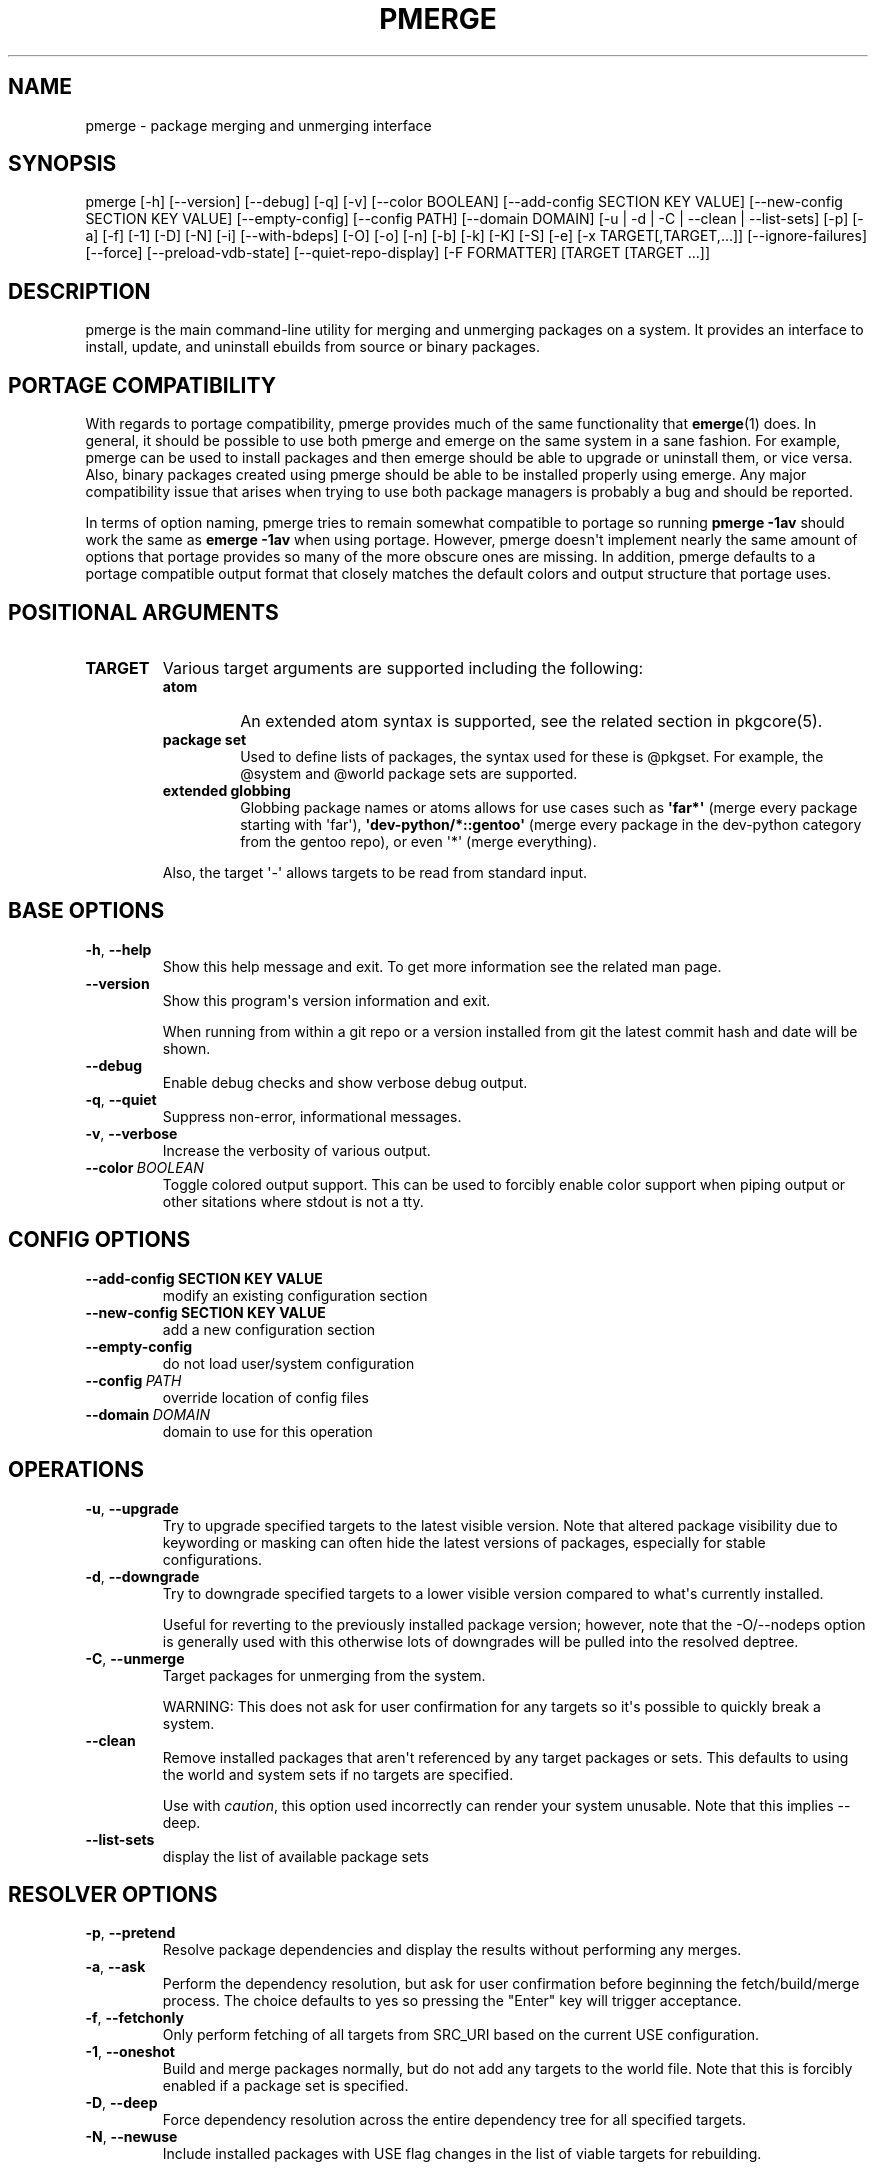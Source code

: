 .\" Man page generated from reStructuredText.
.
.TH "PMERGE" "1" "Dec 20, 2019" "0.10.9" "pkgcore"
.SH NAME
pmerge \- package merging and unmerging interface
.
.nr rst2man-indent-level 0
.
.de1 rstReportMargin
\\$1 \\n[an-margin]
level \\n[rst2man-indent-level]
level margin: \\n[rst2man-indent\\n[rst2man-indent-level]]
-
\\n[rst2man-indent0]
\\n[rst2man-indent1]
\\n[rst2man-indent2]
..
.de1 INDENT
.\" .rstReportMargin pre:
. RS \\$1
. nr rst2man-indent\\n[rst2man-indent-level] \\n[an-margin]
. nr rst2man-indent-level +1
.\" .rstReportMargin post:
..
.de UNINDENT
. RE
.\" indent \\n[an-margin]
.\" old: \\n[rst2man-indent\\n[rst2man-indent-level]]
.nr rst2man-indent-level -1
.\" new: \\n[rst2man-indent\\n[rst2man-indent-level]]
.in \\n[rst2man-indent\\n[rst2man-indent-level]]u
..
.SH SYNOPSIS
.sp
pmerge [\-h] [\-\-version] [\-\-debug] [\-q] [\-v] [\-\-color BOOLEAN] [\-\-add\-config SECTION KEY VALUE] [\-\-new\-config SECTION KEY VALUE] [\-\-empty\-config] [\-\-config PATH] [\-\-domain DOMAIN] [\-u | \-d | \-C | \-\-clean | \-\-list\-sets] [\-p] [\-a] [\-f] [\-1] [\-D] [\-N] [\-i] [\-\-with\-bdeps] [\-O] [\-o] [\-n] [\-b] [\-k] [\-K] [\-S] [\-e] [\-x TARGET[,TARGET,...]] [\-\-ignore\-failures] [\-\-force] [\-\-preload\-vdb\-state] [\-\-quiet\-repo\-display] [\-F FORMATTER] [TARGET [TARGET ...]]
.SH DESCRIPTION
.sp
pmerge is the main command\-line utility for merging and unmerging packages on a
system. It provides an interface to install, update, and uninstall ebuilds from
source or binary packages.
.SH PORTAGE COMPATIBILITY
.sp
With regards to portage compatibility, pmerge provides much of the same
functionality that \fBemerge\fP(1) does. In general, it should be possible to use
both pmerge and emerge on the same system in a sane fashion. For example,
pmerge can be used to install packages and then emerge should be able to
upgrade or uninstall them, or vice versa. Also, binary packages created using
pmerge should be able to be installed properly using emerge. Any major
compatibility issue that arises when trying to use both package managers is
probably a bug and should be reported.
.sp
In terms of option naming, pmerge tries to remain somewhat compatible to
portage so running \fBpmerge \-1av\fP should work the same as \fBemerge \-1av\fP when
using portage. However, pmerge doesn\(aqt implement nearly the same amount of
options that portage provides so many of the more obscure ones are missing. In
addition, pmerge defaults to a portage compatible output format that closely
matches the default colors and output structure that portage uses.
.SH POSITIONAL ARGUMENTS
.INDENT 0.0
.TP
.B TARGET
Various target arguments are supported including the following:
.INDENT 7.0
.TP
.B atom
An extended atom syntax is supported, see the related section
in pkgcore(5).
.TP
.B package set
Used to define lists of packages, the syntax used for these is
@pkgset. For example, the @system and @world package sets are
supported.
.TP
.B extended globbing
Globbing package names or atoms allows for use cases such as
\fB\(aqfar*\(aq\fP (merge every package starting with \(aqfar\(aq),
\fB\(aqdev\-python/*::gentoo\(aq\fP (merge every package in the dev\-python
category from the gentoo repo), or even \(aq*\(aq (merge everything).
.UNINDENT
.sp
Also, the target \(aq\-\(aq allows targets to be read from standard input.
.UNINDENT
.SH BASE OPTIONS
.INDENT 0.0
.TP
.B \-h\fP,\fB  \-\-help
Show this help message and exit. To get more
information see the related man page.
.TP
.B \-\-version
Show this program\(aqs version information and exit.
.sp
When running from within a git repo or a version
installed from git the latest commit hash and date will
be shown.
.TP
.B \-\-debug
Enable debug checks and show verbose debug output.
.TP
.B \-q\fP,\fB  \-\-quiet
Suppress non\-error, informational messages.
.TP
.B \-v\fP,\fB  \-\-verbose
Increase the verbosity of various output.
.TP
.BI \-\-color \ BOOLEAN
Toggle colored output support. This can be used to forcibly
enable color support when piping output or other sitations
where stdout is not a tty.
.UNINDENT
.SH CONFIG OPTIONS
.INDENT 0.0
.TP
.B \-\-add\-config SECTION KEY VALUE
modify an existing configuration section
.TP
.B \-\-new\-config SECTION KEY VALUE
add a new configuration section
.UNINDENT
.INDENT 0.0
.TP
.B \-\-empty\-config
do not load user/system configuration
.TP
.BI \-\-config \ PATH
override location of config files
.TP
.BI \-\-domain \ DOMAIN
domain to use for this operation
.UNINDENT
.SH OPERATIONS
.INDENT 0.0
.TP
.B \-u\fP,\fB  \-\-upgrade
Try to upgrade specified targets to the latest visible version. Note
that altered package visibility due to keywording or masking can often
hide the latest versions of packages, especially for stable
configurations.
.TP
.B \-d\fP,\fB  \-\-downgrade
Try to downgrade specified targets to a lower visible version
compared to what\(aqs currently installed.
.sp
Useful for reverting to the previously installed package version;
however, note that the \-O/\-\-nodeps option is generally used with this
otherwise lots of downgrades will be pulled into the resolved deptree.
.TP
.B \-C\fP,\fB  \-\-unmerge
Target packages for unmerging from the system.
.sp
WARNING: This does not ask for user confirmation for any targets so
it\(aqs possible to quickly break a system.
.TP
.B \-\-clean
Remove installed packages that aren\(aqt referenced by any target packages
or sets. This defaults to using the world and system sets if no targets
are specified.
.sp
Use with \fIcaution\fP, this option used incorrectly can render your system
unusable. Note that this implies \-\-deep.
.TP
.B \-\-list\-sets
display the list of available package sets
.UNINDENT
.SH RESOLVER OPTIONS
.INDENT 0.0
.TP
.B \-p\fP,\fB  \-\-pretend
Resolve package dependencies and display the results without performing
any merges.
.TP
.B \-a\fP,\fB  \-\-ask
Perform the dependency resolution, but ask for user confirmation before
beginning the fetch/build/merge process. The choice defaults to yes so
pressing the "Enter" key will trigger acceptance.
.TP
.B \-f\fP,\fB  \-\-fetchonly
Only perform fetching of all targets from SRC_URI based on the current
USE configuration.
.TP
.B \-1\fP,\fB  \-\-oneshot
Build and merge packages normally, but do not add any targets to the
world file. Note that this is forcibly enabled if a package set is
specified.
.TP
.B \-D\fP,\fB  \-\-deep
Force dependency resolution across the entire dependency tree for all
specified targets.
.TP
.B \-N\fP,\fB  \-\-newuse
Include installed packages with USE flag changes in the list of viable
targets for rebuilding.
.sp
USE flag changes include flags being added, removed, enabled, or
disabled with regards to a package. USE flag changes can occur via
ebuild alterations, profile updates, or local configuration
modifications.
.sp
Note that this option implies \-1/\-\-oneshot.
.TP
.B \-i\fP,\fB  \-\-ignore\-cycles
Ignore dependency cycles if they\(aqre found to be unbreakable; for
example: a depends on b, and b depends on a, with neither built.
.TP
.B \-\-with\-bdeps
Pull in build time dependencies for built packages during dependency
resolution, by default they\(aqre ignored.
.TP
.B \-O\fP,\fB  \-\-nodeps
Build and merge packages without resolving any dependencies.
.TP
.B \-o\fP,\fB  \-\-onlydeps
Build and merge only the dependencies for the packages specified.
.TP
.B \-n\fP,\fB  \-\-noreplace
Skip packages that are already installed. By default when running
without this option, any specified target packages will be remerged
regardless of if they are already installed.
.TP
.B \-b\fP,\fB  \-\-buildpkg
Force binary packages to be built for all merged packages.
.TP
.B \-k\fP,\fB  \-\-usepkg
Binary packages are preferred over ebuilds when performing dependency
resolution.
.TP
.B \-K\fP,\fB  \-\-usepkgonly
Only binary packages are considered when performing dependency
resolution.
.TP
.B \-S\fP,\fB  \-\-source\-only
Only ebuilds are considered when performing dependency
resolution.
.TP
.B \-e\fP,\fB  \-\-empty
Force all targets and their dependencies to be rebuilt.
.UNINDENT
.INDENT 0.0
.TP
.B \-x TARGET[,TARGET,...], \-\-exclude TARGET[,TARGET,...]
Comma\-separated list of targets to pretend are installed.
.sp
This supports extended package globbing, e.g. \fB\(aqdev\-python/*\(aq\fP
equates to faking the entire dev\-python category is installed.
.UNINDENT
.INDENT 0.0
.TP
.B \-\-ignore\-failures
Skip failures during the following phases: sanity checks
(pkg_pretend), fetching, dep resolution, and (un)merging.
.TP
.B \-\-force
Force (un)merging on the livefs (vdb), regardless of if it\(aqs frozen.
.TP
.B \-\-preload\-vdb\-state
Preload the installed package database which causes the resolver to
work with a complete graph, thus disallowing actions that conflict with
installed packages. If disabled, it\(aqs possible for the requested action
to conflict with already installed dependencies that aren\(aqt involved in
the graph of the requested operation.
.UNINDENT
.SH OUTPUT OPTIONS
.INDENT 0.0
.TP
.B \-\-quiet\-repo\-display
In the package merge list display, suppress ::repo output and instead
use index numbers to indicate which repos packages come from.
.TP
.BI \-F \ FORMATTER\fP,\fB \ \-\-formatter \ FORMATTER
Select an output formatter to use for text formatting of \-\-pretend or
\-\-ask output, currently available formatters include the following:
basic, pkgcore, portage, portage\-verbose, and paludis.
.sp
The basic formatter is the nearest to simple text output and is
intended for scripting while the portage/portage\-verbose formatter
closely emulates portage output and is used by default.
.UNINDENT
.SH EXAMPLE USAGE
.sp
Merge pkgcore from the gentoo repo:
.INDENT 0.0
.INDENT 3.5
.sp
.nf
.ft C
pmerge sys\-apps/pkgcore::gentoo
.ft P
.fi
.UNINDENT
.UNINDENT
.sp
Output a simple list of package atoms that would be updated for a global
update:
.INDENT 0.0
.INDENT 3.5
.sp
.nf
.ft C
pmerge \-uDp \-\-formatter basic @world
.ft P
.fi
.UNINDENT
.UNINDENT
.sp
Force new binpkgs to be built for the entire system set using a custom
configuration directory:
.INDENT 0.0
.INDENT 3.5
.sp
.nf
.ft C
pmerge \-uDSeb \-\-config /home/foo/portage @system
.ft P
.fi
.UNINDENT
.UNINDENT
.SH SEE ALSO
.sp
\fBemerge\fP(1)
.SH COPYRIGHT
2006-2019, pkgcore contributors
.\" Generated by docutils manpage writer.
.
